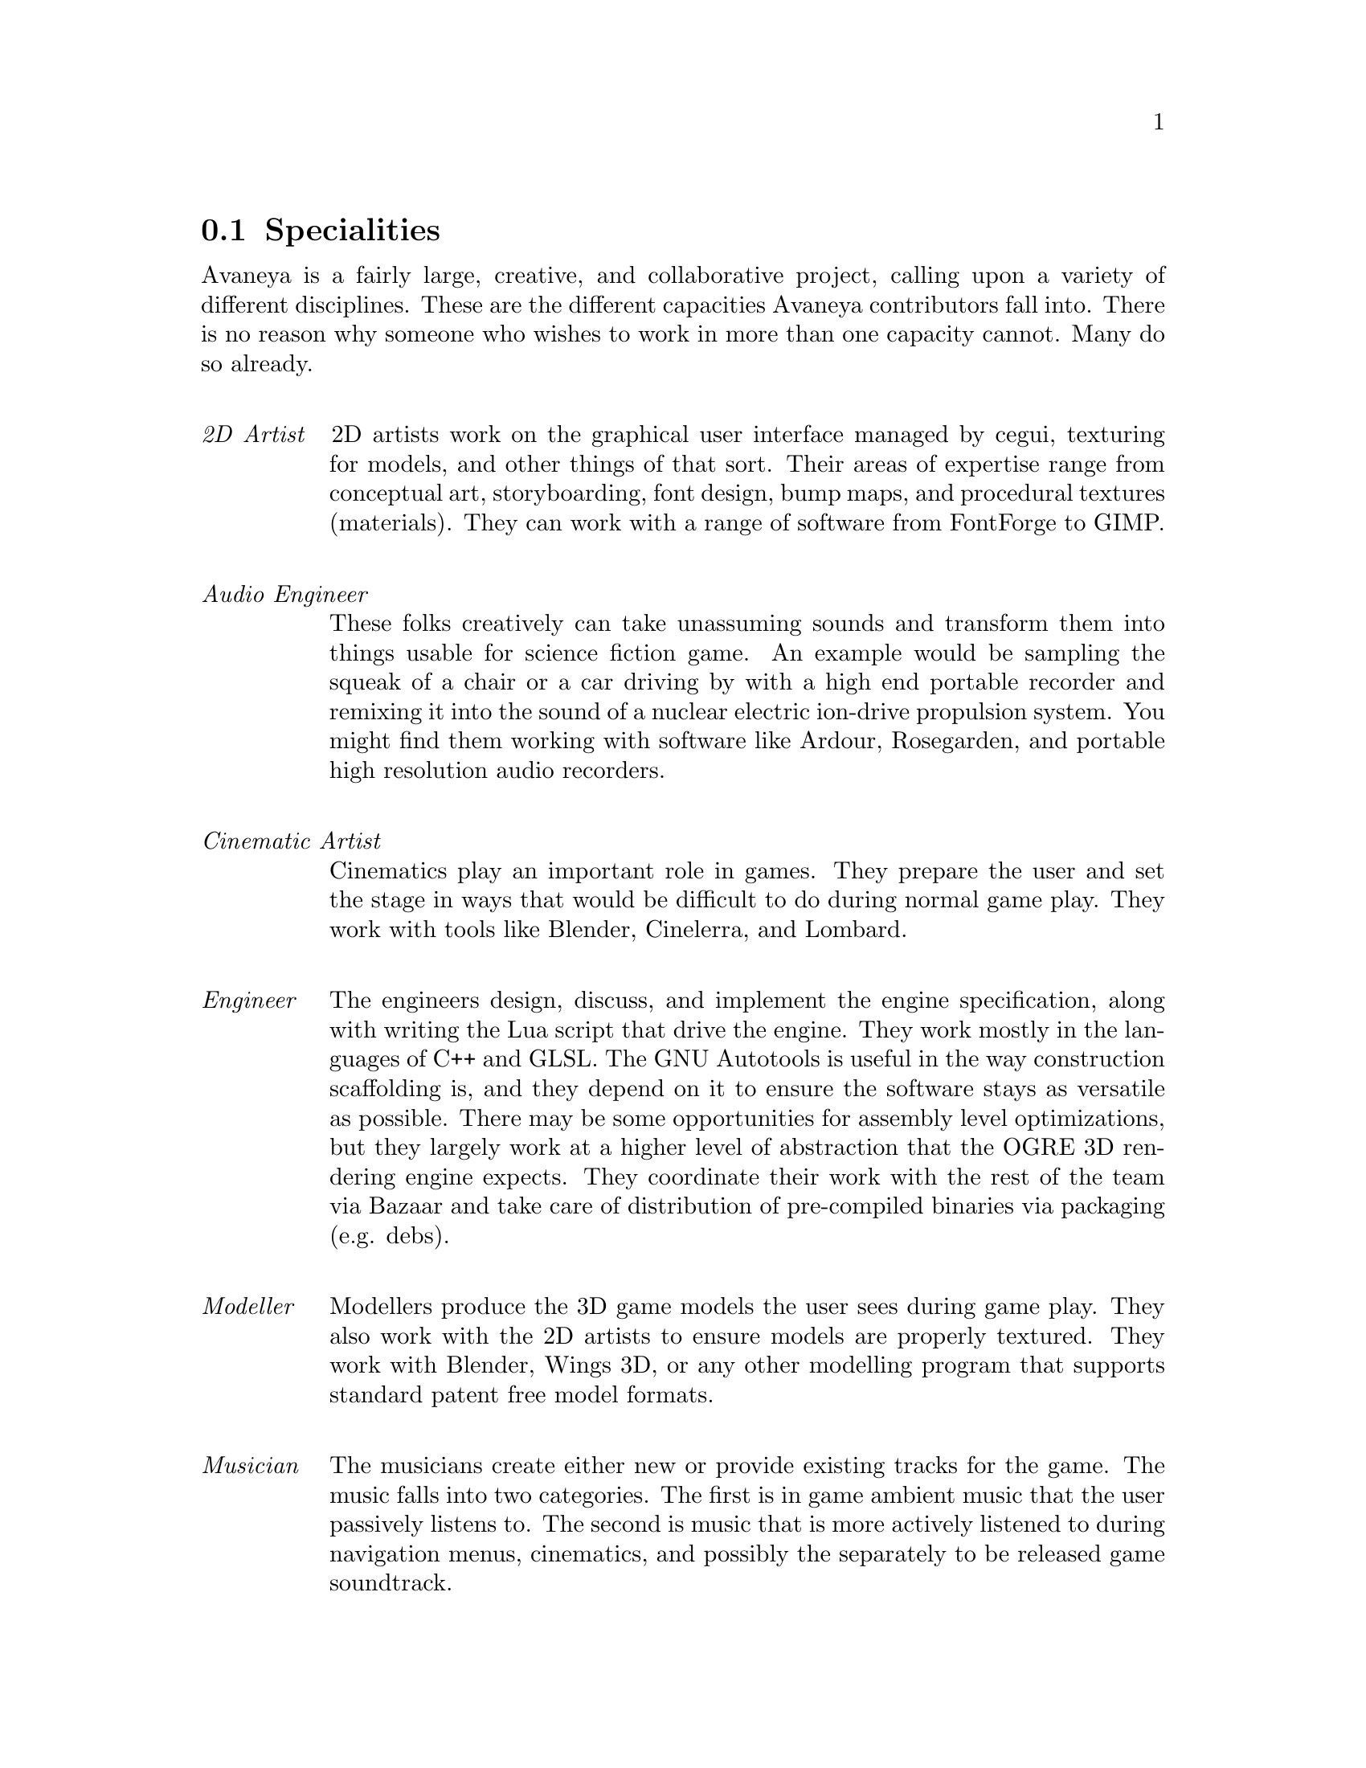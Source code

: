 @c Specialties section...
@node Specialities
@section Specialities
Avaneya is a fairly large, creative, and collaborative project, calling upon a variety of different disciplines. These are the different capacities Avaneya contributors fall into. There is no reason why someone who wishes to work in more than one capacity cannot. Many do so already.
@sp 1

@table @emph
@item 2D Artist
2D artists work on the graphical user interface managed by cegui, texturing for models, and other things of that sort. Their areas of expertise range from conceptual art, storyboarding, font design, bump maps, and procedural textures (materials). They can work with a range of software from FontForge to GIMP.
@sp 1

@item Audio Engineer
These folks creatively can take unassuming sounds and transform them into things usable for science fiction game. An example would be sampling the squeak of a chair or a car driving by with a high end portable recorder and remixing it into the sound of a nuclear electric ion-drive propulsion system. You might find them working with software like Ardour, Rosegarden, and portable high resolution audio recorders.
@sp 1

@item Cinematic Artist
Cinematics play an important role in games. They prepare the user and set the stage in ways that would be difficult to do during normal game play. They work with tools like Blender, Cinelerra, and Lombard.
@sp 1

@item Engineer
The engineers design, discuss, and implement the engine specification, along with writing the Lua script that drive the engine. They work mostly in the languages of C++ and GLSL. The GNU Autotools is useful in the way construction scaffolding is, and they depend on it to ensure the software stays as versatile as possible. There may be some opportunities for assembly level optimizations, but they largely work at a higher level of abstraction that the OGRE 3D rendering engine expects. They coordinate their work with the rest of the team via Bazaar and take care of distribution of pre-compiled binaries via packaging (e.g. debs).
@sp 1

@item Modeller
Modellers produce the 3D game models the user sees during game play. They also work with the 2D artists to ensure models are properly textured. They work with Blender, Wings 3D, or any other modelling program that supports standard patent free model formats.
@sp 1

@item Musician
The musicians create either new or provide existing tracks for the game. The music falls into two categories. The first is in game ambient music that the user passively listens to. The second is music that is more actively listened to during navigation menus, cinematics, and possibly the separately to be released game soundtrack.
@sp 1

@item Researcher
These people provide the background information and attention to detail that makes the game rich. They have an interest in @emph{areology} (the study of Mars), terraforming, simulation and complex modelling, social and political issues (e.g. the @emph{Genuine Progress Indicator}), and whatever else that might be useful.
@sp 1

@item Scripter
Scripters write code in Lua that drives and breathes life into the game engine. They will probably work with the engineers to ensure the functionality they require of the AresEngine is exposed safely.
@sp 1

@item System Administrator
System administrators run and administer the user forum, moderate the IRC chatroom, monitor the bug tracker on Launchpad, and so on.
@sp 1

@item Translator
Translators are what makes Avaneya available to people of different languages. They ensure cinematic subtitles and the game's GUI, and website, are properly internationalized. They work with any tools that support standard GNU gettext and language catalogues.
@sp 1

@item Voice Actor
Cinematics and in game audio often requires real people to play a role.
@sp 1

@item Web Developer
Web developers are familiar with standards and work with things like CSS, XHTML, php, MySQL, and so on. They probably will end up coordinating with the system administrators.
@sp 1

@item Writer
Writers work closely with the researchers and other artists to provide dialogue and scripts for storyboarding and other game media.
@sp 1

@end table

